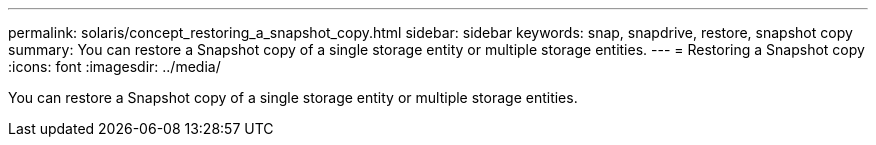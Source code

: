 ---
permalink: solaris/concept_restoring_a_snapshot_copy.html
sidebar: sidebar
keywords: snap, snapdrive, restore, snapshot copy
summary: You can restore a Snapshot copy of a single storage entity or multiple storage entities.
---
= Restoring a Snapshot copy
:icons: font
:imagesdir: ../media/

[.lead]
You can restore a Snapshot copy of a single storage entity or multiple storage entities.
